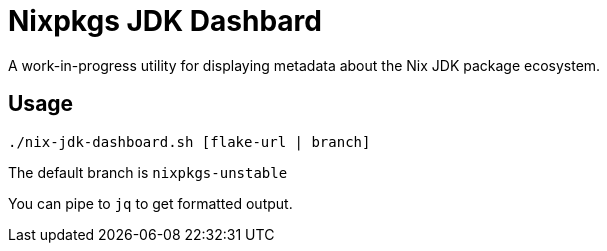 = Nixpkgs JDK Dashbard

A work-in-progress utility for displaying metadata about the Nix JDK package ecosystem.

== Usage

```
./nix-jdk-dashboard.sh [flake-url | branch]
```

The default branch is `nixpkgs-unstable`

You can pipe to `jq` to get formatted output.


 
